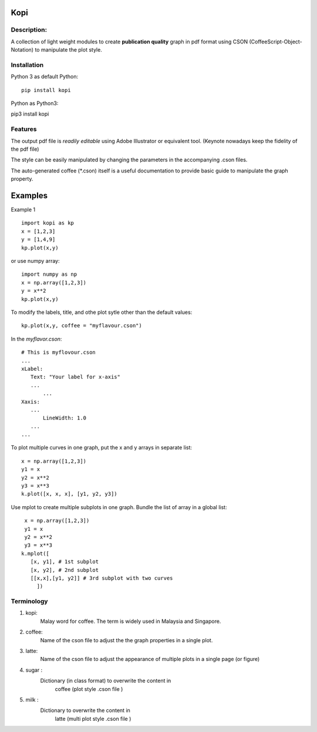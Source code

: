 
=====
Kopi
=====

Description:
~~~~~~~~~~~~
A collection of light weight modules to
create **publication quality** graph in pdf format
using CSON (CoffeeScript-Object-Notation) to manipulate
the plot style.

Installation
~~~~~~~~~~~~
Python 3 as default Python::

	pip install kopi

Python as Python3::

pip3 install kopi

Features
~~~~~~~~
The output pdf file is *readily editable*
using Adobe Illustrator or equivalent tool.
(Keynote nowadays keep the fidelity of the pdf file)

The style can be easily manipulated by changing the
parameters in the accompanying .cson files.

The auto-generated coffee (*.cson) itself is a useful
documentation to provide basic guide to manipulate
the graph property.


========
Examples
========

Example 1 ::

   import kopi as kp
   x = [1,2,3]
   y = [1,4,9]
   kp.plot(x,y)

or use numpy array::

	import numpy as np
	x = np.array([1,2,3])
	y = x**2
	kp.plot(x,y)


To modify the labels, title, and othe plot sytle other
than the default values::

   kp.plot(x,y, coffee = "myflavour.cson")

In the *myflavor.cson*::

   # This is myflovour.cson
   ...
   xLabel:
      Text: "Your label for x-axis"
      ...
	  ...
   Xaxis:
      ...
	  LineWidth: 1.0
      ...
   ...

To plot multiple curves in one graph,
put the x and y arrays in separate list::

   x = np.array([1,2,3])
   y1 = x
   y2 = x**2
   y3 = x**3
   k.plot([x, x, x], [y1, y2, y3])


Use mplot to create multiple subplots in one graph.
Bundle the list of array in a global list::
    x = np.array([1,2,3])
    y1 = x
    y2 = x**2
    y3 = x**3
   k.mplot([
      [x, y1], # 1st subplot
      [x, y2], # 2nd subplot
      [[x,x],[y1, y2]] # 3rd subplot with two curves
	])

Terminology
~~~~~~~~~~~
#. kopi:
    Malay word for coffee. The term is widely used in Malaysia and Singapore.

#. coffee:
    Name of the cson file to adjust the the graph properties in a single plot.

#. latte:
    Name of the cson file to adjust the appearance of multiple plots in a single page (or figure)

#. sugar :
    Dictionary (in class format) to overwrite the content in
	coffee (plot style .cson file )

#. milk :
    Dictionary to overwrite the content in
	latte (multi plot style .cson file )
